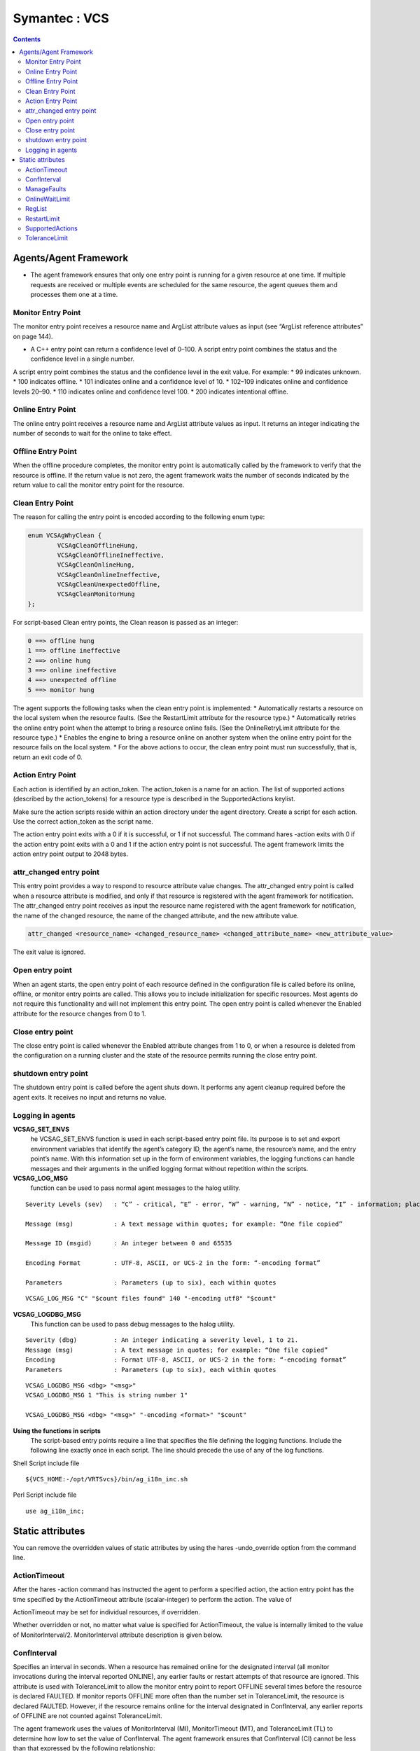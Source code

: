 Symantec : VCS
==============

.. contents:: 

Agents/Agent Framework
----------------------
*  The agent framework ensures that only one entry point is running for a given resource at one time. If multiple requests are received or multiple events are scheduled for the same resource, the agent queues them and processes them one at a time.

===================
Monitor Entry Point
===================
The monitor entry point receives a resource name and ArgList attribute values as input (see “ArgList reference attributes” on page 144). 
 
*  A C++ entry point can return a confidence level of 0–100. A script entry point combines the status and the confidence level in a single number.

A script entry point combines the status and the confidence level in the exit value. For example:
* 99 indicates unknown.
* 100 indicates offline.
* 101 indicates online and a confidence level of 10.
* 102–109 indicates online and confidence levels 20–90.
* 110 indicates online and confidence level 100.
* 200 indicates intentional offline.

==================
Online Entry Point
==================
The online entry point receives a resource name and ArgList attribute values as input. It returns an integer indicating the number of seconds to wait for the online to take effect.

===================
Offline Entry Point
===================
When the offline procedure completes, the monitor entry point is automatically called by the framework to verify that the resource is offline.  If the return value is not zero, the agent framework waits the number of seconds indicated by the return value to call the monitor entry point for the resource.

=================
Clean Entry Point
=================
The reason for calling the entry point is encoded according to the following enum type:

.. code-block:: c

	enum VCSAgWhyClean {
		VCSAgCleanOfflineHung,
		VCSAgCleanOfflineIneffective,
		VCSAgCleanOnlineHung,
		VCSAgCleanOnlineIneffective,
		VCSAgCleanUnexpectedOffline,
		VCSAgCleanMonitorHung
	};

For script-based Clean entry points, the Clean reason is passed as an integer:

.. code-block:: bash

	0 ==> offline hung
	1 ==> offline ineffective
	2 ==> online hung
	3 ==> online ineffective
	4 ==> unexpected offline
	5 ==> monitor hung

The agent supports the following tasks when the clean entry point is implemented:
*  Automatically restarts a resource on the local system when the resource faults. (See the RestartLimit attribute for the resource type.)
*  Automatically retries the online entry point when the attempt to bring a resource online fails. (See the OnlineRetryLimit attribute for the resource type.)
*  Enables the engine to bring a resource online on another system when the online entry point for the resource fails on the local system.
*  For the above actions to occur, the clean entry point must run successfully, that is, return an exit code of 0.

==================
Action Entry Point
==================
Each action is identified by an action_token. The action_token is a name for an action. The list of supported actions (described by the action_tokens) for a resource type is described in the SupportedActions keylist.

Make sure the action scripts reside within an action directory under the agent directory. Create a script for each action. Use the correct action_token as the script name.

The action entry point exits with a 0 if it is successful, or 1 if not successful.  The command hares -action exits with 0 if the action entry point exits with a 0 and 1 if the action entry point is not successful.  The agent framework limits the action entry point output to 2048 bytes.

========================
attr_changed entry point
========================
This entry point provides a way to respond to resource attribute value changes.  The attr_changed entry point is called when a resource attribute is modified, and only if that resource is registered with the agent framework for notification.  The attr_changed entry point receives as input the resource name registered with the agent framework for notification, the name of the changed resource, the name of the changed attribute, and the new attribute value.

.. code-block:: sh

	attr_changed <resource_name> <changed_resource_name> <changed_attribute_name> <new_attribute_value>

The exit value is ignored.

================
Open entry point
================
When an agent starts, the open entry point of each resource defined in the configuration file is called before its online, offline, or monitor entry points are called. This allows you to include initialization for specific resources.  Most agents do not require this functionality and will not implement this entry point.  The open entry point is called whenever the Enabled attribute for the resource changes from 0 to 1.

=================
Close entry point
=================
The close entry point is called whenever the Enabled attribute changes from 1 to 0, or when a resource is deleted from the configuration on a running cluster and the state of the resource permits running the close entry point.

====================
shutdown entry point
====================
The shutdown entry point is called before the agent shuts down. It performs any agent cleanup required before the agent exits. It receives no input and returns no value.

=================
Logging in agents
=================

**VCSAG_SET_ENVS**
	he VCSAG_SET_ENVS function is used in each script-based entry point file. Its purpose is to set and export environment variables that identify the agent’s category ID, the agent’s name, the resource’s name, and the entry point’s name.  With this information set up in the form of environment variables, the logging functions can handle messages and their arguments in the unified logging format without repetition within the scripts.


**VCSAG_LOG_MSG** 
	function can be used to pass normal agent messages to the halog utility.

::

	Severity Levels (sev)	: “C” - critical, “E” - error, “W” - warning, “N” - notice, “I” - information; place error code in quotes

	Message (msg)		: A text message within quotes; for example: “One file copied”

	Message ID (msgid)	: An integer between 0 and 65535

	Encoding Format		: UTF-8, ASCII, or UCS-2 in the form: “-encoding format”

	Parameters		: Parameters (up to six), each within quotes

::

	VCSAG_LOG_MSG "C" "$count files found" 140 "-encoding utf8" "$count"

**VCSAG_LOGDBG_MSG**
	This function can be used to pass debug messages to the halog utility.

::

	Severity (dbg)		: An integer indicating a severity level, 1 to 21.
	Message (msg)		: A text message in quotes; for example: “One file copied”
	Encoding		: Format UTF-8, ASCII, or UCS-2 in the form: “-encoding format”
	Parameters		: Parameters (up to six), each within quotes

::

	VCSAG_LOGDBG_MSG <dbg> "<msg>"
	VCSAG_LOGDBG_MSG 1 "This is string number 1"

	VCSAG_LOGDBG_MSG <dbg> "<msg>" "-encoding <format>" "$count"

**Using the functions in scripts**
	The script-based entry points require a line that specifies the file defining the logging functions. Include the following line exactly once in each script. The line should precede the use of any of the log functions.

Shell Script include file

::

	${VCS_HOME:-/opt/VRTSvcs}/bin/ag_i18n_inc.sh

Perl Script include file

::

	use ag_i18n_inc;

Static attributes
-----------------
You can remove the overridden values of static attributes by using the hares -undo_override option from the command line.

=============
ActionTimeout
=============
After the hares -action command has instructed the agent to perform a specified action, the action entry point has the time specified by the ActionTimeout attribute (scalar-integer) to perform the action. The value of 

ActionTimeout may be set for individual resources, if overridden.

Whether overridden or not, no matter what value is specified for ActionTimeout, the value is internally limited to the value of MonitorInterval/2. MonitorInterval attribute description is given below.

============
ConfInterval
============
Specifies an interval in seconds. When a resource has remained online for the designated interval (all monitor invocations during the interval reported ONLINE), any earlier faults or restart attempts of that resource are ignored.  This attribute is used with ToleranceLimit to allow the monitor entry point to report OFFLINE several times before the resource is declared FAULTED. If monitor reports OFFLINE more often than the number set in ToleranceLimit, the resource is declared FAULTED. However, if the resource remains online for the interval designated in ConfInterval, any earlier reports of OFFLINE are not counted against ToleranceLimit.

The agent framework uses the values of MonitorInterval (MI), MonitorTimeout (MT), and ToleranceLimit (TL) to determine how low to set the value of ConfInterval. The agent framework ensures that ConfInterval (CI) cannot be less than that expressed by the following relationship:
	(MI + MT) * TL + MI + 10

Lesser specified values of ConfInterval are ignored. For example, assume that the values are 60 for MI, 60 for MT, and 0 for TL. If you specify any value lower than 70 for CI, the agent framework ignores the specified value and sets the value to 70.

ConfInterval is also used with RestartLimit to prevent the engine from restarting the resource indefinitely. The engine attempts to restart the resource on the same system according to the number set in RestartLimit within ConfInterval before giving up and failing over. However, if the resource remains online for the interval designated in ConfInterval, earlier attempts to restart are not counted against RestartLimit. Default is 600 seconds.

============
ManageFaults
============
A service group level attribute. ManageFaults specifies if VCS manages resource failures within the service group by calling clean entry point for the resources. This attribute value can be set to ALL or NONE. Default = ALL.  If set to NONE, VCS does not call clean entry point for any resource in the group. User intervention is required to handle resource faults/failures. When ManageFaults is set to NONE and one of the following events occur, the resource enters the ADMIN_WAIT state:

===============
OnlineWaitLimit
===============
Number of monitor intervals to wait after completing the online procedure, and before the resource is brought online. If the resource is not brought online after the designated monitor intervals, the online attempt is considered ineffective.  This attribute is meaningful only if the clean entry point is implemented.

=======
RegList
=======
RegList is a type level keylist attribute that can be used to store, or register, a list of certain resource level attributes. The agent calls the attr_changed entry point for a resource when the value of an attribute listed in RegList is modified.

By default, the attribute RegList is not included in a resource’s type definition, but it can be added using either of the two methods shown below.

.. code-block:: bash

	haattr -add -static resource_type RegList -keylist
	hatype -modify resource_type RegList attribute_name

============
RestartLimit
============
A non-zero value for RestartLimit causes the invocation of the online entry point instead of the failover of the service group to another system. The engine attempts to restart the resource according to the number set in RestartLimit before it gives up and attempts failover. However, if the resource remains online for the interval designated in ConfInterval, earlier attempts to restart are not counted against RestartLimit.

================
SupportedActions
================
The SupportedActions (string-keylist) attribute lists all possible actions defined for an agent, including those defined by the agent developer. The engine validates the action_token value specified in the hares -action resource action_token command against the SupportedActions attribute.

==============
ToleranceLimit
==============
A non-zero ToleranceLimit allows the monitor entry point to return OFFLINE several times before the ONLINE resource is declared FAULTED. If the monitor entry point reports OFFLINE more times than the number set in ToleranceLimit, the resource is declared FAULTED. However, if the resource remains online for the interval designated in ConfInterval, any earlier reports of OFFLINE are not counted against ToleranceLimit. Default is 0. The ToleranceLimit attribute value can be overridden.


